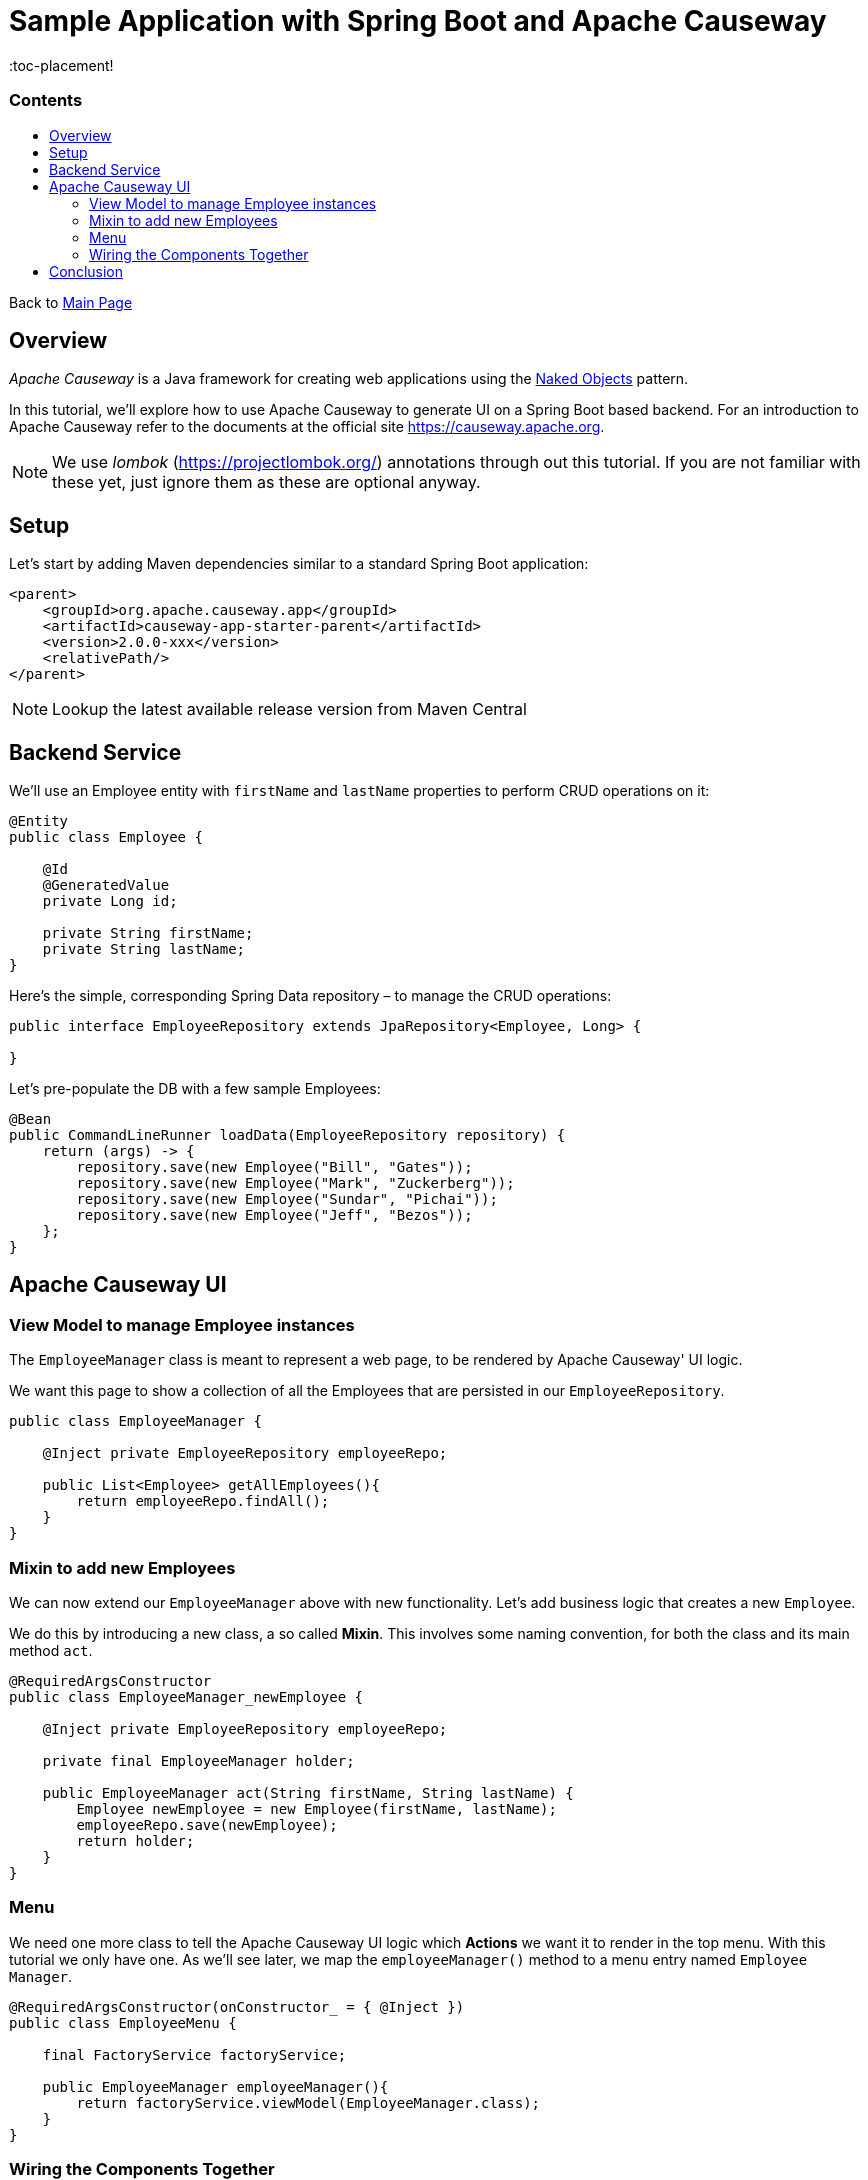 = Sample Application with Spring Boot and Apache Causeway
:toc:
:toc-title: pass:[<h3>Contents</h3>]
:toc-placement!

Back to xref:../README.adoc[Main Page]

toc::[]

== Overview

_Apache Causeway_ is a Java framework for creating web applications using 
the https://en.wikipedia.org/wiki/Naked_objects[Naked Objects] pattern.  

In this tutorial, we'll explore how to use Apache Causeway to generate UI on a Spring Boot based backend. 
For an introduction to Apache Causeway refer to the documents at the official site https://causeway.apache.org[].

NOTE: We use _lombok_ (https://projectlombok.org/[]) annotations through out this tutorial.
If you are not familiar with these yet, just ignore them as these are optional anyway.

== Setup

Let's start by adding Maven dependencies similar to a standard Spring Boot application:

[source,xml]
----
<parent>
    <groupId>org.apache.causeway.app</groupId>
    <artifactId>causeway-app-starter-parent</artifactId>
    <version>2.0.0-xxx</version>
    <relativePath/>
</parent>
----

NOTE: Lookup the latest available release version from Maven Central

== Backend Service

We'll use an Employee entity with `firstName` and `lastName` properties to perform CRUD operations on it:

[source,java]
----
@Entity
public class Employee {
 
    @Id
    @GeneratedValue
    private Long id;
 
    private String firstName;
    private String lastName;
}
----	

Here's the simple, corresponding Spring Data repository – to manage the CRUD operations:

[source,java]
----
public interface EmployeeRepository extends JpaRepository<Employee, Long> {
    
}
----

Let's pre-populate the DB with a few sample Employees:

[source,java]
----
@Bean
public CommandLineRunner loadData(EmployeeRepository repository) {
    return (args) -> {
        repository.save(new Employee("Bill", "Gates"));
        repository.save(new Employee("Mark", "Zuckerberg"));
        repository.save(new Employee("Sundar", "Pichai"));
        repository.save(new Employee("Jeff", "Bezos"));
    };
}
----

== Apache Causeway UI

=== View Model to manage Employee instances

The `EmployeeManager` class is meant to represent a web page, to be rendered by Apache Causeway' UI logic.

We want this page to show a collection of all the Employees that are persisted in our `EmployeeRepository`.

[source,java]
----
public class EmployeeManager {

    @Inject private EmployeeRepository employeeRepo;

    public List<Employee> getAllEmployees(){
        return employeeRepo.findAll();
    }
}
----

=== Mixin to add new Employees

We can now extend our `EmployeeManager` above with new functionality. Let's add business logic that 
creates a new `Employee`. 

We do this by introducing a new class, a so called *Mixin*. This involves some naming convention, 
for both the class and its main method `act`.

[source,java]
----
@RequiredArgsConstructor
public class EmployeeManager_newEmployee {

    @Inject private EmployeeRepository employeeRepo;
    
    private final EmployeeManager holder;
    
    public EmployeeManager act(String firstName, String lastName) {
        Employee newEmployee = new Employee(firstName, lastName); 
        employeeRepo.save(newEmployee);
        return holder;
    }
}
----

=== Menu

We need one more class to tell the Apache Causeway UI logic which *Actions* we want it to render in the top menu. 
With this tutorial we only have one.
As we'll see later, we map the `employeeManager()` method to a menu entry named `Employee Manager`.

[source,java]
----
@RequiredArgsConstructor(onConstructor_ = { @Inject })
public class EmployeeMenu {

    final FactoryService factoryService;

    public EmployeeManager employeeManager(){
        return factoryService.viewModel(EmployeeManager.class);
    }
}
----

=== Wiring the Components Together

[source,java]
----
@SpringBootApplication
@Import({
    CausewayModuleCoreRuntimeServices.class, // Apache Causeway Runtime
    CausewayModuleJpaEclipselink.class, // EclipseLink as JPA provider for Spring Data 
    CausewayModuleExtModelAnnotation.class, // @Model support
    CausewayModuleViewerWicketViewer.class, // UI (Wicket Viewer)
    CausewayModuleSecurityBypass.class // Security (Bypass, grants all access)
})
public class Application {

    public static void main(String[] args) {
        SpringApplication.run(Application.class);
    }

    @Bean 
    public CommandLineRunner loadData(EmployeeRepository repository) { // <.>
        return (args) -> {
            repository.save(new Employee("Bill", "Gates"));
            repository.save(new Employee("Mark", "Zuckerberg"));
            repository.save(new Employee("Sundar", "Pichai"));
            repository.save(new Employee("Jeff", "Bezos"));
        };
    }
}
----

<.> Initializes the repository (database) with some values on startup.

[WARNING]
====
some TODOs here 
  
  more details on pom.xml
  application.yml
  we left out Apache Causeway specific annotations above, but need to add and explain these here
====

== Conclusion

In this article, we wrote a CRUD UI application using *Spring Data JPA* for persistence 
and *Apache Causeway* for presentation.

The code is available on 
https://github.com/apache-causeway-committers/causeway-lab/tree/master/tutorials/springdata[GitHub].
